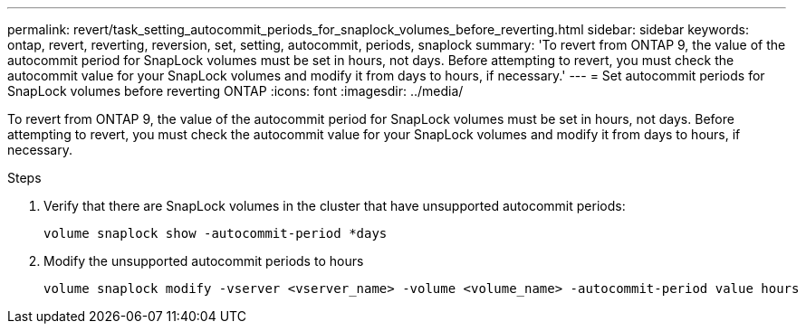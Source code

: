 ---
permalink: revert/task_setting_autocommit_periods_for_snaplock_volumes_before_reverting.html
sidebar: sidebar
keywords: ontap, revert, reverting, reversion, set, setting, autocommit, periods, snaplock
summary: 'To revert from ONTAP 9, the value of the autocommit period for SnapLock volumes must be set in hours, not days. Before attempting to revert, you must check the autocommit value for your SnapLock volumes and modify it from days to hours, if necessary.'
---
= Set autocommit periods for SnapLock volumes before reverting ONTAP
:icons: font
:imagesdir: ../media/

[.lead]
To revert from ONTAP 9, the value of the autocommit period for SnapLock volumes must be set in hours, not days. Before attempting to revert, you must check the autocommit value for your SnapLock volumes and modify it from days to hours, if necessary.

.Steps

. Verify that there are SnapLock volumes in the cluster that have unsupported autocommit periods:
+
[source,cli]
----
volume snaplock show -autocommit-period *days
----

. Modify the unsupported autocommit periods to hours
+
[source,cli]
----
volume snaplock modify -vserver <vserver_name> -volume <volume_name> -autocommit-period value hours
----
